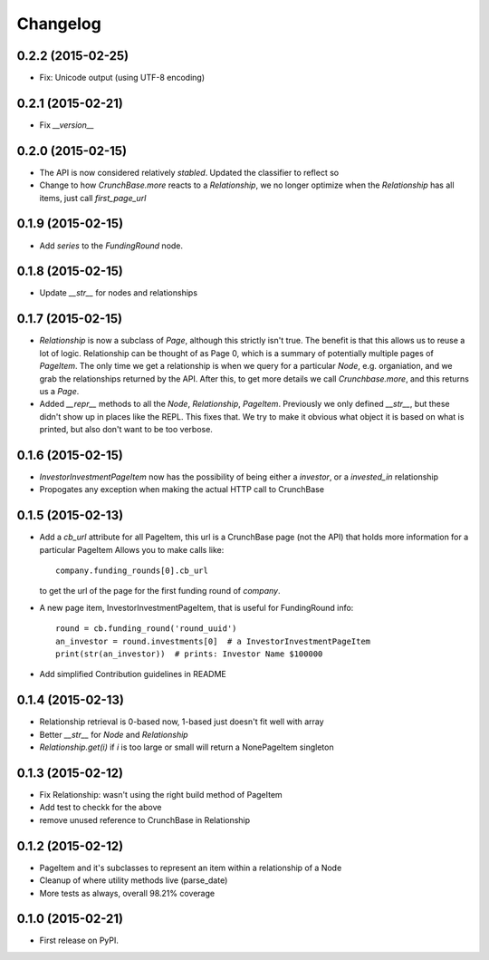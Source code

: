 
Changelog
=========

0.2.2 (2015-02-25)
------------------

* Fix: Unicode output (using UTF-8 encoding)

0.2.1 (2015-02-21)
------------------

* Fix `__version__`


0.2.0 (2015-02-15)
------------------

* The API is now considered relatively *stabled*. Updated the classifier to
  reflect so
* Change to how `CrunchBase.more` reacts to a `Relationship`, we no longer
  optimize when the `Relationship` has all items, just call
  `first_page_url`

0.1.9 (2015-02-15)
------------------

* Add `series` to the `FundingRound` node.

0.1.8 (2015-02-15)
------------------

* Update `__str__` for nodes and relationships


0.1.7 (2015-02-15)
------------------

* `Relationship` is now a subclass of `Page`, although this strictly isn't true.
  The benefit is that this allows us to reuse a lot of logic.
  Relationship can be thought of as Page 0, which is a summary of potentially
  multiple pages of `PageItem`. The only time we get a relationship is when we
  query for a particular `Node`, e.g. organiation, and we grab the relationships
  returned by the API. After this, to get more details we call `Crunchbase.more`,
  and this returns us a `Page`.

* Added `__repr__` methods to all the `Node`, `Relationship`, `PageItem`.
  Previously we only defined `__str__`, but these didn't show up in places
  like the REPL. This fixes that. We try to make it obvious what object it is
  based on what is printed, but also don't want to be too verbose.

0.1.6 (2015-02-15)
------------------

* `InvestorInvestmentPageItem` now has the possibility of being either a
  `investor`, or a `invested_in` relationship

* Propogates any exception when making the actual HTTP call to CrunchBase

0.1.5 (2015-02-13)
------------------

* Add a `cb_url` attribute for all PageItem, this url is a CrunchBase page
  (not the API) that holds more information for a particular PageItem
  Allows you to make calls like::

    company.funding_rounds[0].cb_url

  to get the url of the page for the first funding round of `company`.

* A new page item, InvestorInvestmentPageItem, that is useful for FundingRound info::

    round = cb.funding_round('round_uuid')
    an_investor = round.investments[0]  # a InvestorInvestmentPageItem
    print(str(an_investor))  # prints: Investor Name $100000

* Add simplified Contribution guidelines in README

0.1.4 (2015-02-13)
-----------------------------------------

* Relationship retrieval is 0-based now, 1-based just doesn't fit well with array
* Better `__str__` for `Node` and `Relationship`
* `Relationship.get(i)` if `i` is too large or small will return a NonePageItem singleton

0.1.3 (2015-02-12)
-----------------------------------------

* Fix Relationship: wasn't using the right build method of PageItem
* Add test to checkk for the above
* remove unused reference to CrunchBase in Relationship


0.1.2 (2015-02-12)
-----------------------------------------

* PageItem and it's subclasses to represent an item within a relationship
  of a Node
* Cleanup of where utility methods live (parse_date)
* More tests as always, overall 98.21% coverage

0.1.0 (2015-02-21)
-----------------------------------------

* First release on PyPI.
